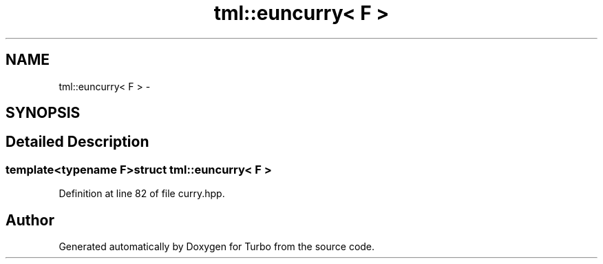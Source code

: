 .TH "tml::euncurry< F >" 3 "Fri Aug 22 2014" "Turbo" \" -*- nroff -*-
.ad l
.nh
.SH NAME
tml::euncurry< F > \- 
.SH SYNOPSIS
.br
.PP
.SH "Detailed Description"
.PP 

.SS "template<typename F>struct tml::euncurry< F >"

.PP
Definition at line 82 of file curry\&.hpp\&.

.SH "Author"
.PP 
Generated automatically by Doxygen for Turbo from the source code\&.
